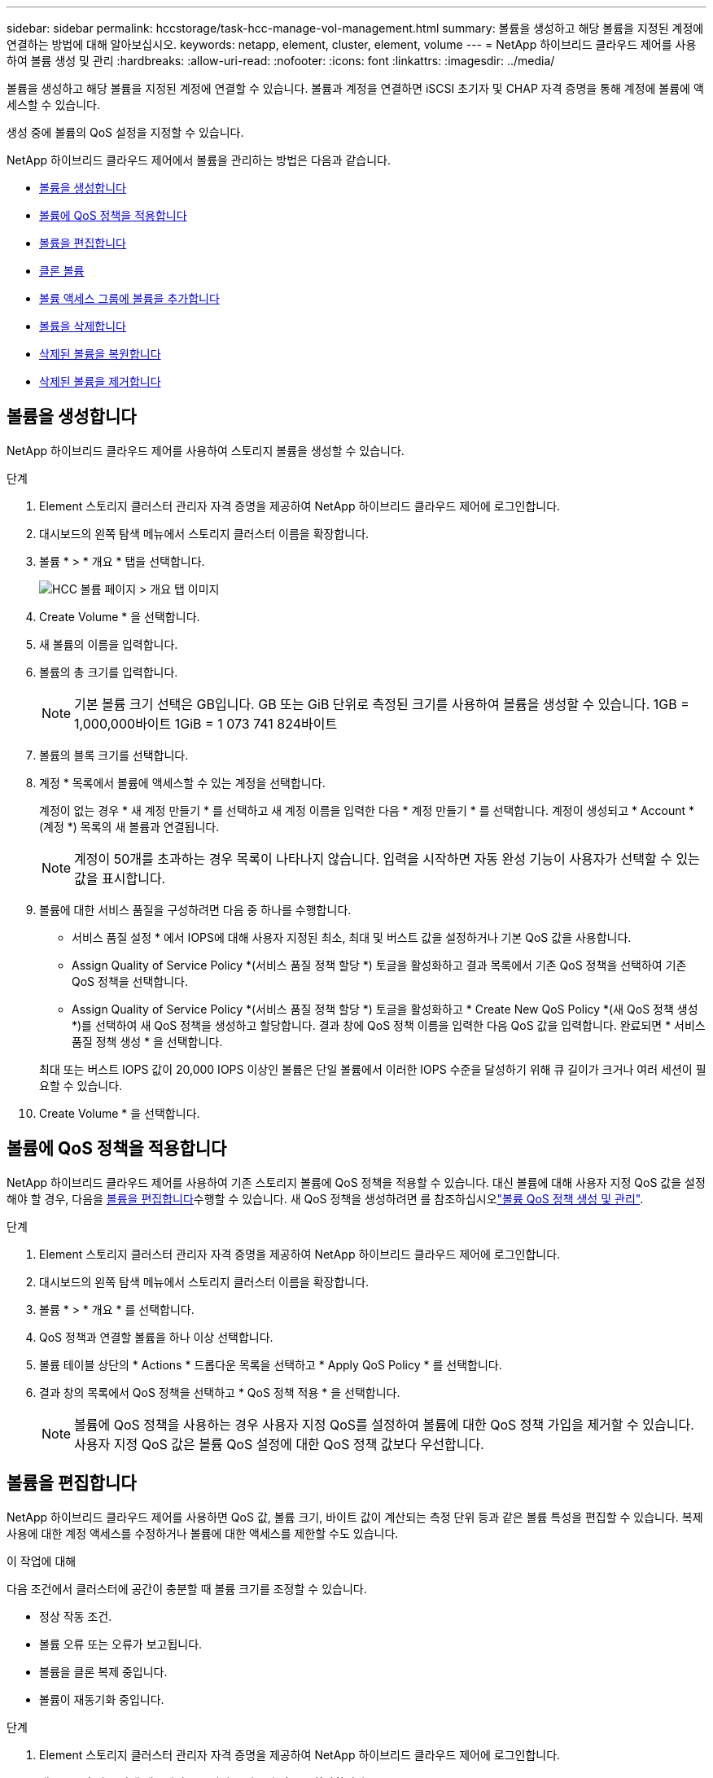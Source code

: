 ---
sidebar: sidebar 
permalink: hccstorage/task-hcc-manage-vol-management.html 
summary: 볼륨을 생성하고 해당 볼륨을 지정된 계정에 연결하는 방법에 대해 알아보십시오. 
keywords: netapp, element, cluster, element, volume 
---
= NetApp 하이브리드 클라우드 제어를 사용하여 볼륨 생성 및 관리
:hardbreaks:
:allow-uri-read: 
:nofooter: 
:icons: font
:linkattrs: 
:imagesdir: ../media/


[role="lead"]
볼륨을 생성하고 해당 볼륨을 지정된 계정에 연결할 수 있습니다. 볼륨과 계정을 연결하면 iSCSI 초기자 및 CHAP 자격 증명을 통해 계정에 볼륨에 액세스할 수 있습니다.

생성 중에 볼륨의 QoS 설정을 지정할 수 있습니다.

NetApp 하이브리드 클라우드 제어에서 볼륨을 관리하는 방법은 다음과 같습니다.

* <<볼륨을 생성합니다>>
* <<볼륨에 QoS 정책을 적용합니다>>
* <<볼륨을 편집합니다>>
* <<클론 볼륨>>
* <<볼륨 액세스 그룹에 볼륨을 추가합니다>>
* <<볼륨을 삭제합니다>>
* <<삭제된 볼륨을 복원합니다>>
* <<삭제된 볼륨을 제거합니다>>




== 볼륨을 생성합니다

NetApp 하이브리드 클라우드 제어를 사용하여 스토리지 볼륨을 생성할 수 있습니다.

.단계
. Element 스토리지 클러스터 관리자 자격 증명을 제공하여 NetApp 하이브리드 클라우드 제어에 로그인합니다.
. 대시보드의 왼쪽 탐색 메뉴에서 스토리지 클러스터 이름을 확장합니다.
. 볼륨 * > * 개요 * 탭을 선택합니다.
+
image::hcc_volumes_overview_active.png[HCC 볼륨 페이지 > 개요 탭 이미지]

. Create Volume * 을 선택합니다.
. 새 볼륨의 이름을 입력합니다.
. 볼륨의 총 크기를 입력합니다.
+

NOTE: 기본 볼륨 크기 선택은 GB입니다. GB 또는 GiB 단위로 측정된 크기를 사용하여 볼륨을 생성할 수 있습니다. 1GB = 1,000,000바이트 1GiB = 1 073 741 824바이트

. 볼륨의 블록 크기를 선택합니다.
. 계정 * 목록에서 볼륨에 액세스할 수 있는 계정을 선택합니다.
+
계정이 없는 경우 * 새 계정 만들기 * 를 선택하고 새 계정 이름을 입력한 다음 * 계정 만들기 * 를 선택합니다. 계정이 생성되고 * Account * (계정 *) 목록의 새 볼륨과 연결됩니다.

+

NOTE: 계정이 50개를 초과하는 경우 목록이 나타나지 않습니다. 입력을 시작하면 자동 완성 기능이 사용자가 선택할 수 있는 값을 표시합니다.

. 볼륨에 대한 서비스 품질을 구성하려면 다음 중 하나를 수행합니다.
+
** 서비스 품질 설정 * 에서 IOPS에 대해 사용자 지정된 최소, 최대 및 버스트 값을 설정하거나 기본 QoS 값을 사용합니다.
** Assign Quality of Service Policy *(서비스 품질 정책 할당 *) 토글을 활성화하고 결과 목록에서 기존 QoS 정책을 선택하여 기존 QoS 정책을 선택합니다.
** Assign Quality of Service Policy *(서비스 품질 정책 할당 *) 토글을 활성화하고 * Create New QoS Policy *(새 QoS 정책 생성 *)를 선택하여 새 QoS 정책을 생성하고 할당합니다. 결과 창에 QoS 정책 이름을 입력한 다음 QoS 값을 입력합니다. 완료되면 * 서비스 품질 정책 생성 * 을 선택합니다.


+
최대 또는 버스트 IOPS 값이 20,000 IOPS 이상인 볼륨은 단일 볼륨에서 이러한 IOPS 수준을 달성하기 위해 큐 길이가 크거나 여러 세션이 필요할 수 있습니다.

. Create Volume * 을 선택합니다.




== 볼륨에 QoS 정책을 적용합니다

NetApp 하이브리드 클라우드 제어를 사용하여 기존 스토리지 볼륨에 QoS 정책을 적용할 수 있습니다. 대신 볼륨에 대해 사용자 지정 QoS 값을 설정해야 할 경우, 다음을 <<볼륨을 편집합니다>>수행할 수 있습니다. 새 QoS 정책을 생성하려면 를 참조하십시오link:task-hcc-qos-policies.html["볼륨 QoS 정책 생성 및 관리"^].

.단계
. Element 스토리지 클러스터 관리자 자격 증명을 제공하여 NetApp 하이브리드 클라우드 제어에 로그인합니다.
. 대시보드의 왼쪽 탐색 메뉴에서 스토리지 클러스터 이름을 확장합니다.
. 볼륨 * > * 개요 * 를 선택합니다.
. QoS 정책과 연결할 볼륨을 하나 이상 선택합니다.
. 볼륨 테이블 상단의 * Actions * 드롭다운 목록을 선택하고 * Apply QoS Policy * 를 선택합니다.
. 결과 창의 목록에서 QoS 정책을 선택하고 * QoS 정책 적용 * 을 선택합니다.
+

NOTE: 볼륨에 QoS 정책을 사용하는 경우 사용자 지정 QoS를 설정하여 볼륨에 대한 QoS 정책 가입을 제거할 수 있습니다. 사용자 지정 QoS 값은 볼륨 QoS 설정에 대한 QoS 정책 값보다 우선합니다.





== 볼륨을 편집합니다

NetApp 하이브리드 클라우드 제어를 사용하면 QoS 값, 볼륨 크기, 바이트 값이 계산되는 측정 단위 등과 같은 볼륨 특성을 편집할 수 있습니다. 복제 사용에 대한 계정 액세스를 수정하거나 볼륨에 대한 액세스를 제한할 수도 있습니다.

.이 작업에 대해
다음 조건에서 클러스터에 공간이 충분할 때 볼륨 크기를 조정할 수 있습니다.

* 정상 작동 조건.
* 볼륨 오류 또는 오류가 보고됩니다.
* 볼륨을 클론 복제 중입니다.
* 볼륨이 재동기화 중입니다.


.단계
. Element 스토리지 클러스터 관리자 자격 증명을 제공하여 NetApp 하이브리드 클라우드 제어에 로그인합니다.
. 대시보드의 왼쪽 탐색 메뉴에서 스토리지 클러스터 이름을 확장합니다.
. 볼륨 * > * 개요 * 를 선택합니다.
. 볼륨 테이블의 * Actions * 열에서 볼륨 메뉴를 확장하고 * Edit * 를 선택합니다.
. 필요에 따라 변경합니다.
+
.. 볼륨의 총 크기를 변경합니다.
+

NOTE: 볼륨 크기를 늘릴 수 있지만 줄일 수는 없습니다. 단일 크기 조정 작업에서만 볼륨 크기를 조정할 수 있습니다. 가비지 수집 작업 및 소프트웨어 업그레이드로 크기 조정 작업이 중단되지 않습니다.

+

NOTE: 복제를 위해 볼륨 크기를 조정하는 경우 먼저 복제 대상으로 할당된 볼륨의 크기를 늘립니다. 그런 다음 소스 볼륨의 크기를 조정할 수 있습니다. 타겟 볼륨의 크기는 소스 볼륨과 같거나 더 클 수 있지만 크기는 작을 수 없습니다.

+

NOTE: 기본 볼륨 크기 선택은 GB입니다. GB 또는 GiB 단위로 측정된 크기를 사용하여 볼륨을 생성할 수 있습니다. 1GB = 1,000,000바이트 1GiB = 1 073 741 824바이트

.. 다른 계정 액세스 수준 선택:
+
*** 읽기 전용
*** 읽기/쓰기
*** 잠금
*** 복제 타겟


.. 볼륨에 액세스할 수 있는 계정을 선택합니다.
+
입력을 시작하면 자동 완성 기능에 선택 가능한 값이 표시됩니다.

+
계정이 없는 경우 * 새 계정 생성 * 을 선택하고 새 계정 이름을 입력한 다음 * 생성 * 을 선택합니다. 계정이 생성되어 기존 볼륨과 연결됩니다.

.. 다음 중 하나를 수행하여 서비스 품질을 변경합니다.
+
... 기존 정책을 선택합니다.
... 사용자 지정 설정 에서 IOPS의 최소, 최대 및 버스트 값을 설정하거나 기본값을 사용합니다.
+

NOTE: 볼륨에 QoS 정책을 사용하는 경우 사용자 지정 QoS를 설정하여 볼륨에 대한 QoS 정책 가입을 제거할 수 있습니다. 사용자 지정 QoS는 볼륨 QoS 설정에 대한 QoS 정책 값을 재정의합니다.

+

TIP: IOPS 값을 변경할 때는 수십 또는 수백 단위로 증분해야 합니다. 입력 값에는 유효한 정수가 필요합니다. 매우 높은 버스트 값으로 볼륨을 구성합니다. 따라서 시스템에서 가끔 발생하는 대규모 블록, 순차적 워크로드를 더 빠르게 처리하는 동시에 볼륨에 대해 일관된 IOPS를 유지할 수 있습니다.





. 저장 * 을 선택합니다.




== 클론 볼륨

단일 스토리지 볼륨의 클론을 생성하거나 볼륨 그룹을 클론 복제하여 데이터의 시점 복사본을 만들 수 있습니다. 볼륨을 클론하면 시스템에서 볼륨의 스냅샷을 생성한 다음 스냅샷이 참조하는 데이터의 복제본을 생성합니다.

.시작하기 전에
* 하나 이상의 클러스터를 추가하고 실행해야 합니다.
* 하나 이상의 볼륨이 생성되었습니다.
* 사용자 계정이 생성되었습니다.
* 프로비저닝되지 않은 사용 가능한 공간은 볼륨 크기보다 크거나 같아야 합니다.


.이 작업에 대해
클러스터는 한 번에 볼륨당 최대 2개의 클론 요청을 실행하고 한 번에 최대 8개의 활성 볼륨 클론 작업을 지원합니다. 이러한 제한을 초과하는 요청은 나중에 처리할 수 있도록 대기열에 추가됩니다.

볼륨 클론 복제는 비동기 프로세스이며, 프로세스에 필요한 시간은 클론 복제할 볼륨의 크기와 현재 클러스터 로드에 따라 달라집니다.


NOTE: 클론 복제된 볼륨은 소스 볼륨에서 볼륨 액세스 그룹 구성원 자격을 상속하지 않습니다.

.단계
. Element 스토리지 클러스터 관리자 자격 증명을 제공하여 NetApp 하이브리드 클라우드 제어에 로그인합니다.
. 대시보드의 왼쪽 탐색 메뉴에서 스토리지 클러스터 이름을 확장합니다.
. 볼륨 * > * 개요 * 탭을 선택합니다.
. 복제할 각 볼륨을 선택합니다.
. 볼륨 테이블 상단의 * Actions * 드롭다운 목록을 선택하고 * Clone * 을 선택합니다.
. 결과 창에서 다음을 수행합니다.
+
.. 볼륨 이름 접두사를 입력합니다(선택 사항).
.. Access * 목록에서 액세스 유형을 선택합니다.
.. 새 볼륨 클론과 연결할 계정을 선택합니다(기본적으로 * Copy from Volume * 이 선택되어 원본 볼륨이 사용하는 것과 동일한 계정을 사용).
.. 계정이 없는 경우 * 새 계정 만들기 * 를 선택하고 새 계정 이름을 입력한 다음 * 계정 만들기 * 를 선택합니다. 계정이 생성되고 볼륨과 연결됩니다.
+

TIP: 이름 지정 모범 사례를 설명합니다. 이 기능은 사용자 환경에서 여러 클러스터 또는 vCenter Server를 사용하는 경우에 특히 중요합니다.

+

NOTE: 클론의 볼륨 크기를 늘리면 새 볼륨의 끝에 추가 여유 공간이 있는 새 볼륨이 됩니다. 볼륨 사용 방법에 따라 파티션을 확장하거나 사용 가능한 공간에 새 파티션을 만들어야 사용할 수 있습니다.

.. Clone Volumes * 를 선택합니다.
+

NOTE: 클론 복제 작업을 완료하는 데 걸리는 시간은 볼륨 크기 및 현재 클러스터 로드의 영향을 받습니다. 복제된 볼륨이 볼륨 목록에 나타나지 않으면 페이지를 새로 고칩니다.







== 볼륨 액세스 그룹에 볼륨을 추가합니다

단일 볼륨 또는 볼륨 그룹을 볼륨 액세스 그룹에 추가할 수 있습니다.

.단계
. Element 스토리지 클러스터 관리자 자격 증명을 제공하여 NetApp 하이브리드 클라우드 제어에 로그인합니다.
. 대시보드의 왼쪽 탐색 메뉴에서 스토리지 클러스터 이름을 확장합니다.
. 볼륨 * > * 개요 * 를 선택합니다.
. 볼륨 액세스 그룹에 연결할 볼륨을 하나 이상 선택합니다.
. 볼륨 테이블 상단의 * Actions * 드롭다운 목록을 선택하고 * Add to Access Group * 을 선택합니다.
. 결과 창의 * 볼륨 액세스 그룹 * 목록에서 볼륨 액세스 그룹을 선택합니다.
. 볼륨 추가 * 를 선택합니다.




== 볼륨을 삭제합니다

Element 스토리지 클러스터에서 하나 이상의 볼륨을 삭제할 수 있습니다.

.이 작업에 대해
시스템에서 삭제된 볼륨을 즉시 제거하지 않으며 약 8시간 동안 사용할 수 있습니다. 8시간 후, 이 두 개는 제거되며 더 이상 사용할 수 없습니다. 시스템이 볼륨을 제거하기 전에 볼륨을 복원하면 볼륨이 다시 온라인 상태가 되고 iSCSI 연결이 복원됩니다.

스냅샷을 생성하는 데 사용된 볼륨이 삭제되면 연결된 스냅샷이 비활성화됩니다. 삭제된 소스 볼륨이 제거되면 연결된 비활성 스냅샷도 시스템에서 제거됩니다.


IMPORTANT: 설치 또는 업그레이드 중에 관리 서비스와 연결된 영구 볼륨이 생성되고 새 계정에 할당됩니다. 영구 볼륨을 사용하는 경우 볼륨이나 연결된 계정을 수정하거나 삭제하지 마십시오. 이러한 볼륨을 삭제하면 관리 노드를 사용할 수 없게 될 수 있습니다.

.단계
. Element 스토리지 클러스터 관리자 자격 증명을 제공하여 NetApp 하이브리드 클라우드 제어에 로그인합니다.
. 대시보드의 왼쪽 탐색 메뉴에서 스토리지 클러스터 이름을 확장합니다.
. 볼륨 * > * 개요 * 를 선택합니다.
. 삭제할 볼륨을 하나 이상 선택합니다.
. 볼륨 테이블 상단의 * Actions * 드롭다운 목록을 선택하고 * Delete * 를 선택합니다.
. 결과 창에서 * Yes * 를 선택하여 작업을 확인합니다.




== 삭제된 볼륨을 복원합니다

스토리지 볼륨이 삭제된 후에도 8시간 전에 삭제하면 계속 복원할 수 있습니다.

시스템에서 삭제된 볼륨을 즉시 제거하지 않으며 약 8시간 동안 사용할 수 있습니다. 8시간 후, 이 두 개는 제거되며 더 이상 사용할 수 없습니다. 시스템이 볼륨을 제거하기 전에 볼륨을 복원하면 볼륨이 다시 온라인 상태가 되고 iSCSI 연결이 복원됩니다.

.단계
. Element 스토리지 클러스터 관리자 자격 증명을 제공하여 NetApp 하이브리드 클라우드 제어에 로그인합니다.
. 대시보드의 왼쪽 탐색 메뉴에서 스토리지 클러스터 이름을 확장합니다.
. 볼륨 * > * 개요 * 를 선택합니다.
. DELETED * 를 선택합니다.
. Volumes 테이블의 * Actions * 열에서 볼륨 메뉴를 확장하고 * Restore * 를 선택합니다.
. Yes * 를 선택하여 프로세스를 확인합니다.




== 삭제된 볼륨을 제거합니다

스토리지 볼륨을 삭제한 후 약 8시간 동안 사용할 수 있습니다. 8시간이 지나면 자동으로 제거되며 더 이상 사용할 수 없습니다. 8시간을 기다리지 않으려면 를 삭제할 수 있습니다

.단계
. Element 스토리지 클러스터 관리자 자격 증명을 제공하여 NetApp 하이브리드 클라우드 제어에 로그인합니다.
. 대시보드의 왼쪽 탐색 메뉴에서 스토리지 클러스터 이름을 확장합니다.
. 볼륨 * > * 개요 * 를 선택합니다.
. DELETED * 를 선택합니다.
. 제거할 볼륨을 하나 이상 선택합니다.
. 다음 중 하나를 수행합니다.
+
** 볼륨을 여러 개 선택한 경우 테이블 상단에서 * Purge * 빠른 필터를 선택합니다.
** 단일 볼륨을 선택한 경우 Volumes 테이블의 * Actions * 열에서 볼륨 메뉴를 확장하고 * Purge * 를 선택합니다.


. Volumes 테이블의 * Actions * 열에서 볼륨의 메뉴를 확장하고 * Purge * 를 선택합니다.
. Yes * 를 선택하여 프로세스를 확인합니다.


[discrete]
== 자세한 내용을 확인하십시오

* link:../concepts/concept_solidfire_concepts_volumes.html["볼륨에 대해 알아보십시오"]
* https://docs.netapp.com/us-en/element-software/index.html["SolidFire 및 Element 소프트웨어 설명서"^]
* https://docs.netapp.com/us-en/vcp/index.html["vCenter Server용 NetApp Element 플러그인"^]
* https://docs.netapp.com/us-en/element-software/index.html["SolidFire 및 Element 소프트웨어 설명서"]

